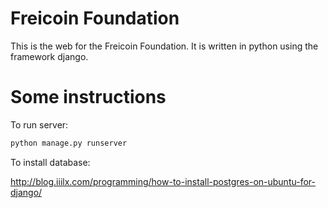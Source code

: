 
* Freicoin Foundation

This is the web for the Freicoin Foundation. It is written in python
using the framework django.

* Some instructions

To run server:

#+BEGIN_SRC sh
python manage.py runserver
#+END_SRC

To install database:

http://blog.iiilx.com/programming/how-to-install-postgres-on-ubuntu-for-django/
